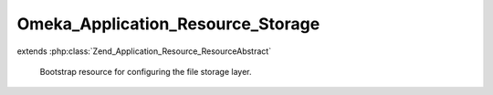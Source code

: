 ----------------------------------
Omeka_Application_Resource_Storage
----------------------------------

.. php:class:: Omeka_Application_Resource_Storage

extends :php:class:`Zend_Application_Resource_ResourceAbstract`

    Bootstrap resource for configuring the file storage layer.

    .. php:method:: init()
